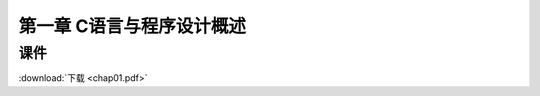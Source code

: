 **************************
第一章 C语言与程序设计概述
**************************

课件
====

:download:`下载 <chap01.pdf>`
